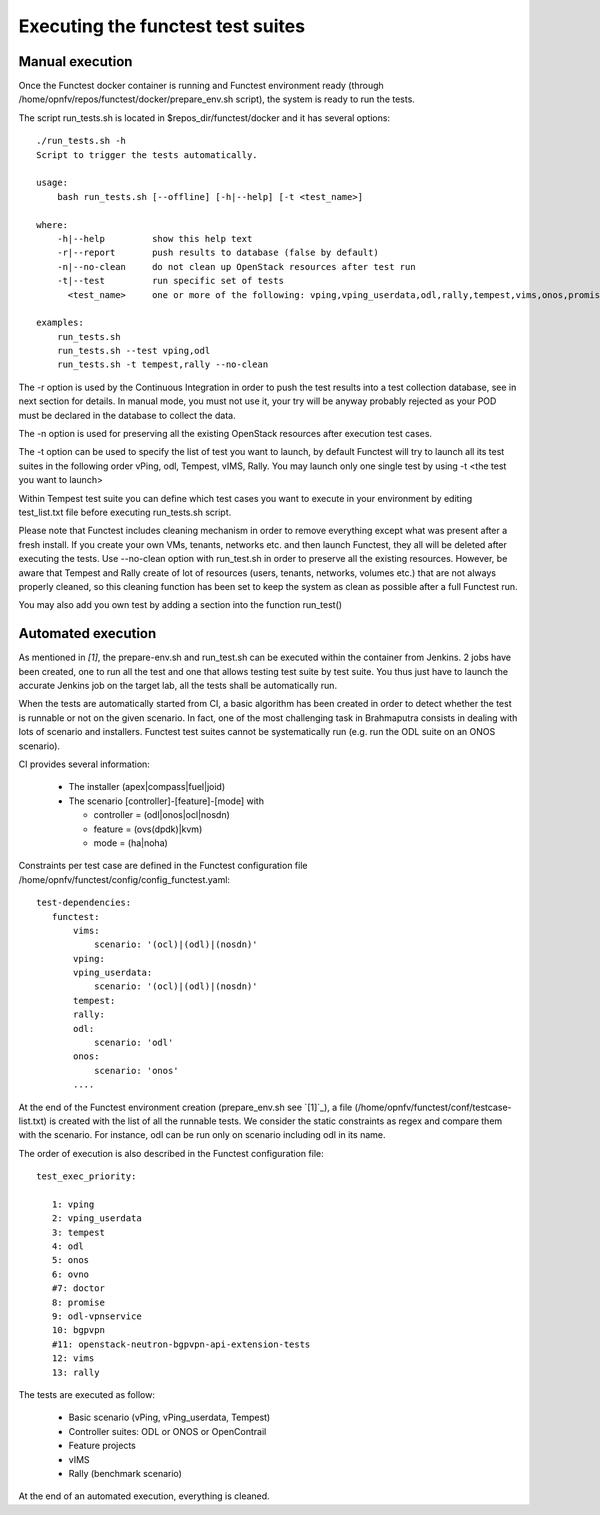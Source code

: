 Executing the functest test suites
==================================

Manual execution
----------------

Once the Functest docker container is running and Functest environment ready
(through /home/opnfv/repos/functest/docker/prepare_env.sh script), the system is
ready to run the tests.

The script run_tests.sh is located in $repos_dir/functest/docker and it has
several options::

    ./run_tests.sh -h
    Script to trigger the tests automatically.

    usage:
        bash run_tests.sh [--offline] [-h|--help] [-t <test_name>]

    where:
        -h|--help         show this help text
        -r|--report       push results to database (false by default)
        -n|--no-clean     do not clean up OpenStack resources after test run
        -t|--test         run specific set of tests
          <test_name>     one or more of the following: vping,vping_userdata,odl,rally,tempest,vims,onos,promise. Separated by comma.

    examples:
        run_tests.sh
        run_tests.sh --test vping,odl
        run_tests.sh -t tempest,rally --no-clean

The -r option is used by the Continuous Integration in order to push the test
results into a test collection database, see in next section for details.
In manual mode, you must not use it, your try will be anyway probably rejected
as your POD must be declared in the database to collect the data.

The -n option is used for preserving all the existing OpenStack resources after
execution test cases.

The -t option can be used to specify the list of test you want to launch, by
default Functest will try to launch all its test suites in the following order
vPing, odl, Tempest, vIMS, Rally.
You may launch only one single test by using -t <the test you want to launch>

Within Tempest test suite you can define which test cases you want to execute in
your environment by editing test_list.txt file before executing run_tests.sh
script.

Please note that Functest includes cleaning mechanism in order to remove
everything except what was present after a fresh install.
If you create your own VMs, tenants, networks etc. and then launch Functest,
they all will be deleted after executing the tests. Use --no-clean option with
run_test.sh in order to preserve all the existing resources.
However, be aware that Tempest and Rally create of lot of resources (users,
tenants, networks, volumes etc.) that are not always properly cleaned, so this
cleaning function has been set to keep the system as clean as possible after a
full Functest run.

You may also add you own test by adding a section into the function run_test()


Automated execution
-------------------

As mentioned in `[1]`, the prepare-env.sh and run_test.sh can be executed within
the container from Jenkins.
2 jobs have been created, one to run all the test and one that allows testing
test suite by test suite.
You thus just have to launch the accurate Jenkins job on the target lab, all the
tests shall be automatically run.

When the tests are automatically started from CI, a basic algorithm has been
created in order to detect whether the test is runnable or not on the given
scenario.
In fact, one of the most challenging task in Brahmaputra consists in dealing
with lots of scenario and installers.
Functest test suites cannot be systematically run (e.g. run the ODL suite on an
ONOS scenario).

CI provides several information:

 * The installer (apex|compass|fuel|joid)
 * The scenario [controller]-[feature]-[mode] with

   * controller = (odl|onos|ocl|nosdn)
   * feature = (ovs(dpdk)|kvm)
   * mode = (ha|noha)

Constraints per test case are defined in the Functest configuration file
/home/opnfv/functest/config/config_functest.yaml::

 test-dependencies:
    functest:
        vims:
            scenario: '(ocl)|(odl)|(nosdn)'
        vping:
        vping_userdata:
            scenario: '(ocl)|(odl)|(nosdn)'
        tempest:
        rally:
        odl:
            scenario: 'odl'
        onos:
            scenario: 'onos'
        ....

At the end of the Functest environment creation (prepare_env.sh see `[1]`_), a
file (/home/opnfv/functest/conf/testcase-list.txt) is created with the list of
all the runnable tests.
We consider the static constraints as regex and compare them with the scenario.
For instance, odl can be run only on scenario including odl in its name.

The order of execution is also described in the Functest configuration file::

 test_exec_priority:

    1: vping
    2: vping_userdata
    3: tempest
    4: odl
    5: onos
    6: ovno
    #7: doctor
    8: promise
    9: odl-vpnservice
    10: bgpvpn
    #11: openstack-neutron-bgpvpn-api-extension-tests
    12: vims
    13: rally

The tests are executed as follow:

 * Basic scenario (vPing, vPing_userdata, Tempest)
 * Controller suites: ODL or ONOS or OpenContrail
 * Feature projects
 * vIMS
 * Rally (benchmark scenario)

At the end of an automated execution, everything is cleaned.
